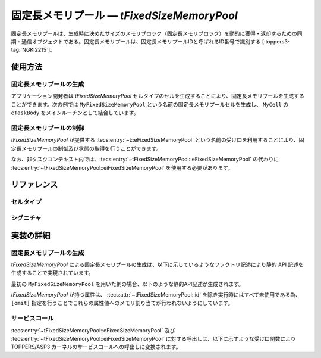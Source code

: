
.. _asp3tecs-fixedsizememorypool:

固定長メモリプール ― `tFixedSizeMemoryPool`
=================

固定長メモリプールは、生成時に決めたサイズのメモリブロック（固定長メモリブロック）を動的に獲得・返却するための同期・通信オブジェクトである。固定長メモリプールは、固定長メモリプールIDと呼ばれるID番号で識別する [:toppers3-tag:`NGKI2215`]。

.. todo::


使用方法
--------

固定長メモリプールの生成
^^^^^^^^^^^^

アプリケーション開発者は `tFixedSizeMemoryPool` セルタイプのセルを生成することにより、固定長メモリプールを生成することができます。次の例では ``MyFixedSizeMemoryPool`` という名前の固定長メモリプールセルを生成し、 ``MyCell`` の ``eTaskBody`` をメインルーチンとして結合しています。

.. code-block:: tecs-cdl
  :caption: app.cdl

  celltype tMyCellType {
    call sFixedSizeMemoryPool cFixedSizeMemoryPool;
  };

  cell tMyCellType MyCell {
    cFixedSizeMemoryPool = MyFixedSizeMemoryPool.eFixedSizeMemoryPool;
  };

  cell tFixedSizeMemoryPool MyFixedSizeMemoryPool {
    attribute = C_EXP("TA_NULL");
    blockCount = TODO;
    blockSize = ;
    mpf = C_EXP("NULL");
    mpfmb = C_EXP("NULL");
  };

.. code-block:: c
  :caption: tMyCellType.c

  void eTaskBody_main(CELLIDX idx)
  {
      CELLCB  *p_cellcb = GET_CELLCB(idx);
      // ...
  }

固定長メモリプールの制御
^^^^^^^^^^^^


`tFixedSizeMemoryPool` が提供する :tecs:entry:`~t::eFixedSizeMemoryPool` という名前の受け口を利用することにより、固定長メモリプールの制御及び状態の取得を行うことができます。

.. code-block:: tecs-cdl
  :caption: app.cdl

  cell tFixedSizeMemoryPool MyFixedSizeMemoryPool {};

  celltype tMyAnotherCellType {
      call sFixedSizeMemoryPool cFixedSizeMemoryPool;
  };

  cell tMyAnotherCellType MyAnotherCell {
      cFixedSizeMemoryPool = MyFixedSizeMemoryPool.eFixedSizeMemoryPool;
  };

.. code-block:: c
  :caption: tMyAnotherCellType.c

  // 固定長メモリブロックの獲得
  void **p_block;
  cFixedSizeMemoryPool_get(p_block);

  // 固定長メモリプールの現在状態の取得
  T_RMPF *pk_memoryPoolFixedSizeStatus
  cFixedSizeMemoryPool_refer(pk_memoryPoolFixedSizeStatus);

なお、非タスクコンテキスト内では、:tecs:entry:`~tFixedSizeMemoryPool::eFixedSizeMemoryPool` の代わりに
:tecs:entry:`~tFixedSizeMemoryPool::eiFixedSizeMemoryPool` を使用する必要があります。

リファレンス
------------

セルタイプ
^^^^^^^^^^

.. tecs:celltype:: tFixedSizeMemoryPool

  固定長メモリプールの生成、制御及び状態の取得を行うコンポーネントです。

  本コンポーネントは `CRE_MPF` 静的API [:toppers3-tag:`NGKI2221`] により固定長メモリプールの生成を行います。静的APIの引数の値には、一部を除き属性値が用いられます。

  .. tecs:attr:: ID id = C_EXP("MPFID_$id$");

    固定長メモリプールのID番号の識別子 (詳しくは :ref:`asp3tecs-id` を参照) を `C_EXP` で囲んで指定します (省略可能)。

  .. tecs:attr:: ATR attribute

    固定長メモリプール属性 [:toppers3-tag:`NGKI2218`] を `C_EXP` で囲んで指定します (省略可能)。

    .. c:macro:: TA_NULL

      デフォルト値（FIFO待ち）。

    .. c:macro:: TA_TPRI

      送信待ち行列をタスクの優先度順にする。

  .. tecs:attr:: uint32_t　blockCount

    TODO

  .. tecs:attr:: uint32_t　blockSize

    TODO

  .. tecs:attr:: MPF_T *mpf = C_EXP("NULL");

    TODO

  .. tecs:attr:: void *mpfmb = C_EXP("NULL");

    固定長メモリプール管理領域の先頭番地。

  .. tecs:entry:: sFixedSizeMemoryPool eFixedSizeMemoryPool

    固定長メモリプールの制御及び状態の取得を行うための受け口です。

  .. tecs:entry:: siFixedSizeMemoryPool eiFixedSizeMemoryPool

    固定長メモリプールの制御を行うための受け口です (非タスクコンテキスト用)。


シグニチャ
^^^^^^^^^^

.. tecs:signature:: sFixedSizeMemoryPool

  固定長メモリプールの制御、及び状態の取得を行うためのシグニチャです。

  .. tecs:sigfunction:: ER get([out] void **p_block)

    対象固定長メモリプールから固定長メモリブロックを獲得し、その先頭番地をp_blockが指すメモリ領域に返す。

    この関数は `get_mpf` サービスコール [:toppers3-tag:`NGKI2287`] のラッパーです。

    :param p_block: 獲得した固定長メモリブロックの先頭番地を入れるメモリ領域へのポインタ。
    :return: 正常終了 (`E_OK`) またはエラーコード。

  .. tecs:sigfunction:: ER getPolling([out] void **p_block)

    対象固定長メモリプールから固定長メモリブロックを獲得し、その先頭番地をp_blockが指すメモリ領域に返す（ポーリング）。

    この関数は `pget_mpf` サービスコール [:toppers3-tag:`NGKI2288`] のラッパーです。

    :param p_block: 獲得した固定長メモリブロックの先頭番地を入れるメモリ領域へのポインタ。
    :return: 正常終了 (`E_OK`) またはエラーコード。

  .. tecs:sigfunction:: ER getTimeout([out] void **p_block, [in] TMO timeout)

    対象固定長メモリプールから固定長メモリブロックを獲得し、その先頭番地をp_blockが指すメモリ領域に返す（タイムアウト付き）。

    この関数は `tget_mpf` サービスコール [:toppers3-tag:`NGKI2289`] のラッパーです。

    :param p_block: 獲得した固定長メモリブロックの先頭番地を入れるメモリ領域へのポインタ。
    :param timeout: タイムアウト時間。
    :return: 正常終了 (`E_OK`) またはエラーコード。

  .. tecs:sigfunction:: ER release([in] const void *block)

    対象固定長メモリプールに、blkで指定した固定長メモリブロックを返却する。

    この関数は `rls_mpf` サービスコール [:toppers3-tag:`NGKI2304`] のラッパーです。

    :param block: 返却する固定長メモリブロックの先頭番地。
    :return: 正常終了 (`E_OK`) またはエラーコード。

  .. tecs:sigfunction:: ER initialize(void);

    対象固定長メモリプールを再初期化します。対象固定長メモリプールの固定長メモリプール管理領域は、格納されているデータがない状態に初期化されます。

    この関数は `ini_mpf` サービスコール [:toppers3-tag:`NGKI2314`] のラッパーです。

    :return: 正常終了 (`E_OK`) またはエラーコード。

  .. tecs:sigfunction:: ER refer([out] T_RSEM *pk_fixedSizeMemoryPoolStatus);

    固定長メモリプールの現在状態を参照します。

    この関数は `ref_mpf` サービスコール [:toppers3-tag:`NGKI2323`] のラッパーです。

    :param pk_fixedSizeMemoryPoolStatus: 固定長メモリプールの現在状態を入れるメモリ領域へのポインタ。
    :return: 正常終了 (`E_OK`) またはエラーコード。

.. tecs:signature:: siFixedSizeMemoryPool

  固定長メモリプールの制御を行うためのシグニチャです (非タスクコンテキスト用)。TODO(元々非タスクコンテキスト？kernel.cdlを見る限り)

  .. tecs:sigfunction:: ER sendPolling([in]intptr_t data, [in] PRI dataPriority);

    この関数は `snd_mpf` サービスコール [:toppers3-tag:`NGKI1855`] のラッパーです。

    :return: 正常終了 (`E_OK`) またはエラーコード。


実装の詳細
----------

固定長メモリプールの生成
^^^^^^^^^^^^

`tFixedSizeMemoryPool` による固定長メモリプールの生成は、以下に示しているようなファクトリ記述により静的 API 記述を生成することで実現されています。

.. code-block:: tecs-cdl
  :caption: kernel.cdl (抜粋)

  factory {
    write("tecsgen.cfg","CRE_MPF( %s, {%s, %s, %s, %s, %s} );",
        id, attribute, blockCount, blockSize, mpf, mpfmb);
  };

最初の ``MyFixedSizeMemoryPool`` を用いた例の場合、以下のような静的API記述が生成されます。

.. code-block:: c
  :caption: tecsgen.cfg

  CRE_MPF( MPFID_tFixedSizeMemoryPool_MyFixedSizeMemoryPool, { TA_NULL, TODO, TODO, NULL, NULL });

`tFixedSizeMemoryPool` が持つ属性は、 :tecs:attr:`~tFixedSizeMemoryPool::id` を除き実行時にはすべて未使用である為、``[omit]`` 指定を行うことでこれらの属性値へのメモリ割り当てが行われないようにしています。


サービスコール
^^^^^^^^^^^^^^
:tecs:entry:`~tFixedSizeMemoryPool::eFixedSizeMemoryPool` 及び :tecs:entry:`~tFixedSizeMemoryPool::eiFixedSizeMemoryPool` に対する呼出しは、以下に示すような受け口関数により TOPPERS/ASP3 カーネルのサービスコールへの呼出しに変換されます。

.. code-block:: c
  :caption: tFixedSizeMemoryPool_inline.h

  Inline ER
  eFixedSizeMemoryPool_get(CELLIDX idx)
  {
      CELLCB  *p_cellcb = GET_CELLCB(idx);
      return(get_mpf(ATTR_id));
  }
